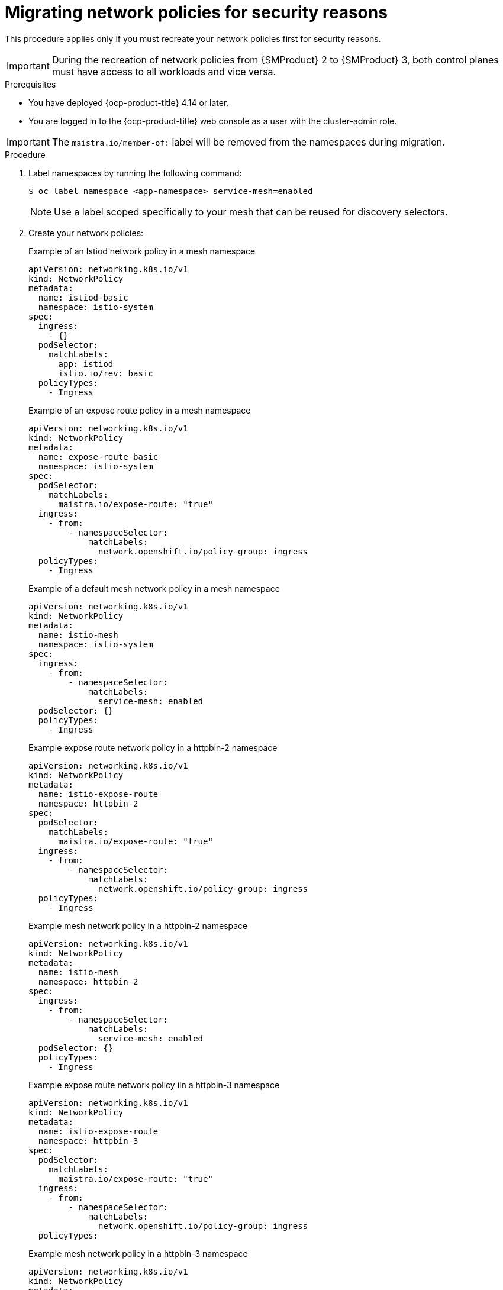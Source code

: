 // Module included in the following assemblies:
//
// * service-mesh-docs-main/migrating/checklists/ossm-migrating-network-policies.adoc

:_mod-docs-content-type: PROCEDURE
[id="ossm-migrating-network-policies-security_{context}"]
= Migrating network policies for security reasons

This procedure applies only if you must recreate your network policies first for security reasons.

[IMPORTANT]
====
During the recreation of network policies from {SMProduct} 2 to {SMProduct} 3, both control planes must have access to all workloads and vice versa.
====

.Prerequisites

* You have deployed {ocp-product-title} 4.14 or later.
* You are logged in to the {ocp-product-title} web console as a user with the cluster-admin role.

[IMPORTANT]
====
The `maistra.io/member-of:` label will be removed from the namespaces during migration.
====

.Procedure

. Label namespaces by running the following command:
+
[source,terminal]
----
$ oc label namespace <app-namespace> service-mesh=enabled
----
+
[NOTE]
====
Use a label scoped specifically to your mesh that can be reused for discovery selectors.
====

. Create your network policies:
+
.Example of an Istiod network policy in a mesh namespace
[source,yaml]
--
apiVersion: networking.k8s.io/v1
kind: NetworkPolicy
metadata:
  name: istiod-basic
  namespace: istio-system
spec:
  ingress:
    - {}
  podSelector:
    matchLabels:
      app: istiod
      istio.io/rev: basic
  policyTypes:
    - Ingress
--
+
.Example of an expose route policy in a mesh namespace
[source,yaml]
--
apiVersion: networking.k8s.io/v1
kind: NetworkPolicy
metadata:
  name: expose-route-basic
  namespace: istio-system
spec:
  podSelector:
    matchLabels:
      maistra.io/expose-route: "true"
  ingress:
    - from:
        - namespaceSelector:
            matchLabels:
              network.openshift.io/policy-group: ingress
  policyTypes:
    - Ingress
--
+
.Example of a default mesh network policy in a mesh namespace
[source,yaml]
----
apiVersion: networking.k8s.io/v1
kind: NetworkPolicy
metadata:
  name: istio-mesh
  namespace: istio-system
spec:
  ingress:
    - from:
        - namespaceSelector:
            matchLabels:
              service-mesh: enabled
  podSelector: {}
  policyTypes:
    - Ingress
----
+
.Example expose route network policy in a httpbin-2 namespace
[source,yaml]
--
apiVersion: networking.k8s.io/v1
kind: NetworkPolicy
metadata:
  name: istio-expose-route
  namespace: httpbin-2
spec:
  podSelector:
    matchLabels:
      maistra.io/expose-route: "true"
  ingress:
    - from:
        - namespaceSelector:
            matchLabels:
              network.openshift.io/policy-group: ingress
  policyTypes:
    - Ingress
--
+
.Example mesh network policy in a httpbin-2 namespace
[source,yaml]
--
apiVersion: networking.k8s.io/v1
kind: NetworkPolicy
metadata:
  name: istio-mesh
  namespace: httpbin-2
spec:
  ingress:
    - from:
        - namespaceSelector:
            matchLabels:
              service-mesh: enabled
  podSelector: {}
  policyTypes:
    - Ingress
--
+
.Example expose route network policy iin a httpbin-3 namespace
[source,yaml]
--
apiVersion: networking.k8s.io/v1
kind: NetworkPolicy
metadata:
  name: istio-expose-route
  namespace: httpbin-3
spec:
  podSelector:
    matchLabels:
      maistra.io/expose-route: "true"
  ingress:
    - from:
        - namespaceSelector:
            matchLabels:
              network.openshift.io/policy-group: ingress
  policyTypes:

--
+
.Example mesh network policy in a httpbin-3 namespace
[source,yaml]
--
apiVersion: networking.k8s.io/v1
kind: NetworkPolicy
metadata:
  name: istio-mesh
  namespace: httpbin-3
spec:
  ingress:
    - from:
        - namespaceSelector:
            matchLabels:
              service-mesh: enabled
  podSelector: {}
  policyTypes:
    - Ingress
--

. Disable network policies in {SMProduct} 2 by setting `spec.security.manageNetworkPolicy` to `false` in your `ServiceMeshConrolPlane` resource.

. Create a second Istiod network policy for {SMProduct} 3:
+
.Example of a second Istiod network policy for {SMProduct} 3
+
[source,yaml]
----
apiVersion: networking.k8s.io/v1
kind: NetworkPolicy
metadata:
  name: istio-istiod-v3
  namespace: istio-system
spec:
  ingress:
    - {}
  podSelector:
    matchLabels:
      app: istiod
      istio.io/rev: v3 <1>
  policyTypes:
    - Ingress
----
<1> Must be your current active revision. You can find it by running the following command:
+
[source,terminal]
----
$ oc get istios <istio-name>
----

